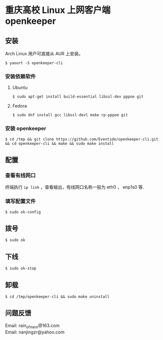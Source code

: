 
* 重庆高校 Linux 上网客户端 openkeeper

** 安装

Arch Linux 用户可直接从 AUR 上安装。
#+BEGIN_SRC
$ yaourt -S openkeeper-cli
#+END_SRC

*** 安装依赖软件

**** Ubuntu 
#+BEGIN_SRC 
$ sudo apt-get install build-essential libssl-dev pppoe git
#+END_SRC

**** Fedora
#+BEGIN_SRC 
$ sudo dnf install gcc libssl-devl make rp-pppoe git
#+END_SRC

*** 安装 openkeeper
#+BEGIN_SRC 
$ cd /tmp && git clone https://github.com/Eventide/openkeeper-cli.git && cd openkeeper-cli && make && sudo make install 
#+END_SRC

** 配置
*** 查看有线网口
终端执行 =ip link= ，查看输出，有线网口名称一般为 eth0 ， enp1s0 等.
*** 填写配置文件
#+BEGIN_SRC 
$ sudo ok-config
#+END_SRC

** 拨号
#+BEGIN_SRC 
$ sudo ok
#+END_SRC
** 下线
#+BEGIN_SRC 
$ sudo ok-stop
#+END_SRC

** 卸载
#+BEGIN_SRC 
$ cd /tmp/openkeeper-cli && sudo make uninstall
#+END_SRC

** 问题反馈
Email: rain_of_mem@163.com\\
Email: nanjingzr@yahoo.com
